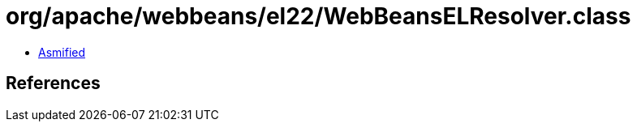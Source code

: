 = org/apache/webbeans/el22/WebBeansELResolver.class

 - link:WebBeansELResolver-asmified.java[Asmified]

== References

